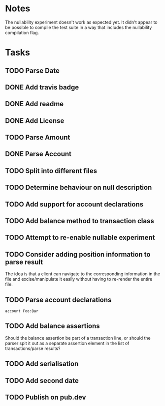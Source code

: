 * Notes
The nullability experiment doesn't work as expected yet. It didn't
appear to be possible to compile the test suite in a way that includes
the nullability compilation flag.

* Tasks
** TODO Parse Date
** DONE Add travis badge
** DONE Add readme
** DONE Add License
** TODO Parse Amount
** DONE Parse Account
** TODO Split into different files
** TODO Determine behaviour on null description
** TODO Add support for account declarations
** TODO Add balance method to transaction class
** TODO Attempt to re-enable nullable experiment
** TODO Consider adding position information to parse result
The idea is that a client can navigate to the corresponding
information in the file and excise/manipulate it easily without having
to re-render the entire file.

** TODO Parse account declarations
=account Foo:Bar=
** TODO Add balance assertions
Should the balance assertion be part of a transaction line, or should
the parser spit it out as a separate assertion element in the list of
transactions/parse results?
** TODO Add serialisation
** TODO Add second date
** TODO Publish on pub.dev
